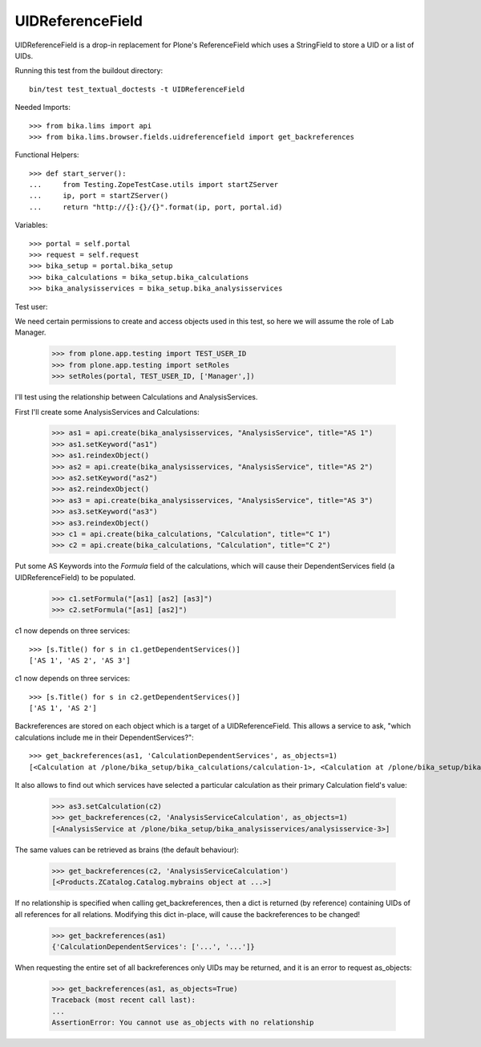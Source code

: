 UIDReferenceField
=================

UIDReferenceField is a drop-in replacement for Plone's ReferenceField which
uses a StringField to store a UID or a list of UIDs.

Running this test from the buildout directory::

    bin/test test_textual_doctests -t UIDReferenceField


Needed Imports::

    >>> from bika.lims import api
    >>> from bika.lims.browser.fields.uidreferencefield import get_backreferences


Functional Helpers::

    >>> def start_server():
    ...     from Testing.ZopeTestCase.utils import startZServer
    ...     ip, port = startZServer()
    ...     return "http://{}:{}/{}".format(ip, port, portal.id)


Variables::

    >>> portal = self.portal
    >>> request = self.request
    >>> bika_setup = portal.bika_setup
    >>> bika_calculations = bika_setup.bika_calculations
    >>> bika_analysisservices = bika_setup.bika_analysisservices


Test user::

We need certain permissions to create and access objects used in this test,
so here we will assume the role of Lab Manager.

    >>> from plone.app.testing import TEST_USER_ID
    >>> from plone.app.testing import setRoles
    >>> setRoles(portal, TEST_USER_ID, ['Manager',])

I'll test using the relationship between Calculations and AnalysisServices.

First I'll create some AnalysisServices and Calculations:

    >>> as1 = api.create(bika_analysisservices, "AnalysisService", title="AS 1")
    >>> as1.setKeyword("as1")
    >>> as1.reindexObject()
    >>> as2 = api.create(bika_analysisservices, "AnalysisService", title="AS 2")
    >>> as2.setKeyword("as2")
    >>> as2.reindexObject()
    >>> as3 = api.create(bika_analysisservices, "AnalysisService", title="AS 3")
    >>> as3.setKeyword("as3")
    >>> as3.reindexObject()
    >>> c1 = api.create(bika_calculations, "Calculation", title="C 1")
    >>> c2 = api.create(bika_calculations, "Calculation", title="C 2")


Put some AS Keywords into the `Formula` field of the calculations, which will
cause their DependentServices field (a UIDReferenceField) to be populated.

    >>> c1.setFormula("[as1] [as2] [as3]")
    >>> c2.setFormula("[as1] [as2]")

c1 now depends on three services::

    >>> [s.Title() for s in c1.getDependentServices()]
    ['AS 1', 'AS 2', 'AS 3']

c1 now depends on three services::

    >>> [s.Title() for s in c2.getDependentServices()]
    ['AS 1', 'AS 2']

Backreferences are stored on each object which is a target of a
UIDReferenceField.  This allows a service to ask, "which calculations
include me in their DependentServices?"::

    >>> get_backreferences(as1, 'CalculationDependentServices', as_objects=1)
    [<Calculation at /plone/bika_setup/bika_calculations/calculation-1>, <Calculation at /plone/bika_setup/bika_calculations/calculation-2>]


It also allows to find out which services have selected a particular
calculation as their primary Calculation field's value:

    >>> as3.setCalculation(c2)
    >>> get_backreferences(c2, 'AnalysisServiceCalculation', as_objects=1)
    [<AnalysisService at /plone/bika_setup/bika_analysisservices/analysisservice-3>]

The same values can be retrieved as brains (the default behaviour):

    >>> get_backreferences(c2, 'AnalysisServiceCalculation')
    [<Products.ZCatalog.Catalog.mybrains object at ...>]

If no relationship is specified when calling get_backreferences, then a dict
is returned (by reference) containing UIDs of all references for all relations.
Modifying this dict in-place, will cause the backreferences to be changed!

    >>> get_backreferences(as1)
    {'CalculationDependentServices': ['...', '...']}

When requesting the entire set of all backreferences only UIDs may be returned,
and it is an error to request as_objects:

    >>> get_backreferences(as1, as_objects=True)
    Traceback (most recent call last):
    ...
    AssertionError: You cannot use as_objects with no relationship
